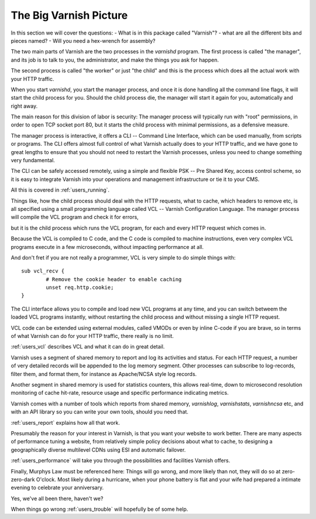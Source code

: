 .. _users_intro:

The Big Varnish Picture
=======================

In this section we will cover the questions:
- What is in this package called "Varnish"?
- what are all the different bits and pieces named? 
- Will you need a hex-wrench for assembly?

The two main parts of Varnish are the two processes in the `varnishd`
program. The first process is called "the manager", and its job is to
talk to you, the administrator, and make the things you ask for
happen.

The second process is called "the worker" or just "the child" and
this is the process which does all the actual work with your HTTP
traffic.

When you start `varnishd`, you start the manager process, and once it is
done handling all the command line flags, it will start the child
process for you. Should the child process die, the manager will start
it again for you, automatically and right away.

The main reason for this division of labor is security: The manager
process will typically run with "root" permissions, in order to
open TCP socket port 80, but it starts the child process with minimal
permissions, as a defensive measure.

The manager process is interactive, it offers a CLI -- Command Line
Interface, which can be used manually, from scripts or programs. The
CLI offers almost full control of what Varnish actually does to your
HTTP traffic, and we have gone to great lengths to ensure that you
should not need to restart the Varnish processes, unless you need to
change something very fundamental.

The CLI can be safely accessed remotely, using a simple and flexible
PSK -- Pre Shared Key, access control scheme, so it is easy to
integrate Varnish into your operations and management infrastructure
or tie it to your CMS.

All this is covered in :ref:`users_running`.

Things like, how the child process should deal with the HTTP requests, what to
cache, which headers to remove etc, is all specified using a small
programming language called VCL -- Varnish Configuration Language.
The manager process will compile the VCL program and check it for
errors,

.. XXX:What does manager do after compile and error-check? Maybe a short description of further handling when no errors as well as when errors? benc

but it is the child process which runs the VCL program, for
each and every HTTP request which comes in.

Because the VCL is compiled to C code, and the C code is compiled
to machine instructions, even very complex VCL programs execute in
a few microseconds, without impacting performance at all.

And don't fret if you are not really a programmer, VCL is very
simple to do simple things with::

	sub vcl_recv {
		# Remove the cookie header to enable caching
		unset req.http.cookie;
	}

The CLI interface allows you to compile and load new VCL programs
at any time, and you can switch betweem the loaded VCL programs
instantly, without restarting the child process and without missing
a single HTTP request.

VCL code can be extended using external modules, called VMODs or
even by inline C-code if you are brave, so in terms of what Varnish
can do for your HTTP traffic, there really is no limit.

:ref:`users_vcl` describes VCL and what it can do in great detail.

Varnish uses a segment of shared memory to report and log its activities and
status. For each HTTP request, a number of very detailed records will
be appended to the log memory segment. Other processes
can subscribe to log-records, filter them, and format them, for
instance as Apache/NCSA style log records.

Another segment in shared memory is used for statistics counters,
this allows real-time, down to microsecond resolution monitoring
of cache hit-rate, resource usage and specific performance indicating
metrics.

Varnish comes with a number of tools which reports from shared
memory, `varnishlog`, `varnishstats`, `varnishncsa` etc, and with an API
library so you can write your own tools, should you need that.

:ref:`users_report` explains how all that work.

Presumably the reason for your interest in Varnish, is that you
want your website to work better. There are many aspects of
performance tuning a website, from relatively simple policy decisions
about what to cache, to designing a geographically diverse multilevel
CDNs using ESI and automatic failover.

.. XXX:CDNs or CDN? benc

:ref:`users_performance` will take you through the possibilities
and facilities Varnish offers.

Finally, Murphys Law must be referenced here: Things will go wrong, and
more likely than not, they will do so at zero-zero-dark O'clock. Most
likely during a hurricane, when your phone battery is flat and your
wife had prepared a intimate evening to celebrate your anniversary.

Yes, we've all been there, haven't we?

When things go wrong :ref:`users_trouble` will hopefully be of some help.

